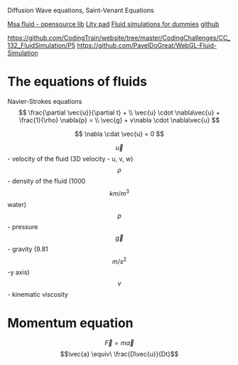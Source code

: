 #+STARTUP: latexpreview

Diffusion Wave equations, Saint-Venant Equations

[[https://www.memo.tv/2009/msafluid/][Msa fluid - opensource lib]]
[[https://github.com/weymouth/lily-pad][Lity pad]]
[[https://mikeash.com/pyblog/fluid-simulation-for-dummies.html][Fluid simulations for dummies]]
[[https://github.com/CFusion/Real-Time-Fluid-Dynamics-for-Games/blob/master/code/demo.c][github]]

https://github.com/CodingTrain/website/tree/master/CodingChallenges/CC_132_FluidSimulation/P5
https://github.com/PavelDoGreat/WebGL-Fluid-Simulation

* The equations of fluids
Navier-Strokes equations
\[
\frac{\partial \vec{u}}{\partial t} + \\ 
\vec{u} \cdot \nabla\vec{u} + \frac{1}{\rho} \nabla{p} = \\
\vec{g} + v\nabla \cdot \nabla\vec{u}
\]

\[
\nabla \cdat \vec{u} = 0
\]

\[\vec{u}\] - velocity of the fluid (3D velocity - u, v, w)
\[\rho\] - density of the fluid (1000 \[km/m^3\] water)
\[p\] - pressure
\[\vec{g}\] - gravity (9.81 \[m/s^2\] -y axis)
\[v\] - kinematic viscosity

* Momentum equation
\[\vec{F} = m\vec{a}\] 
\[\vec{a} \equiv\ \frac{D\vec{u}}{Dt}\]

